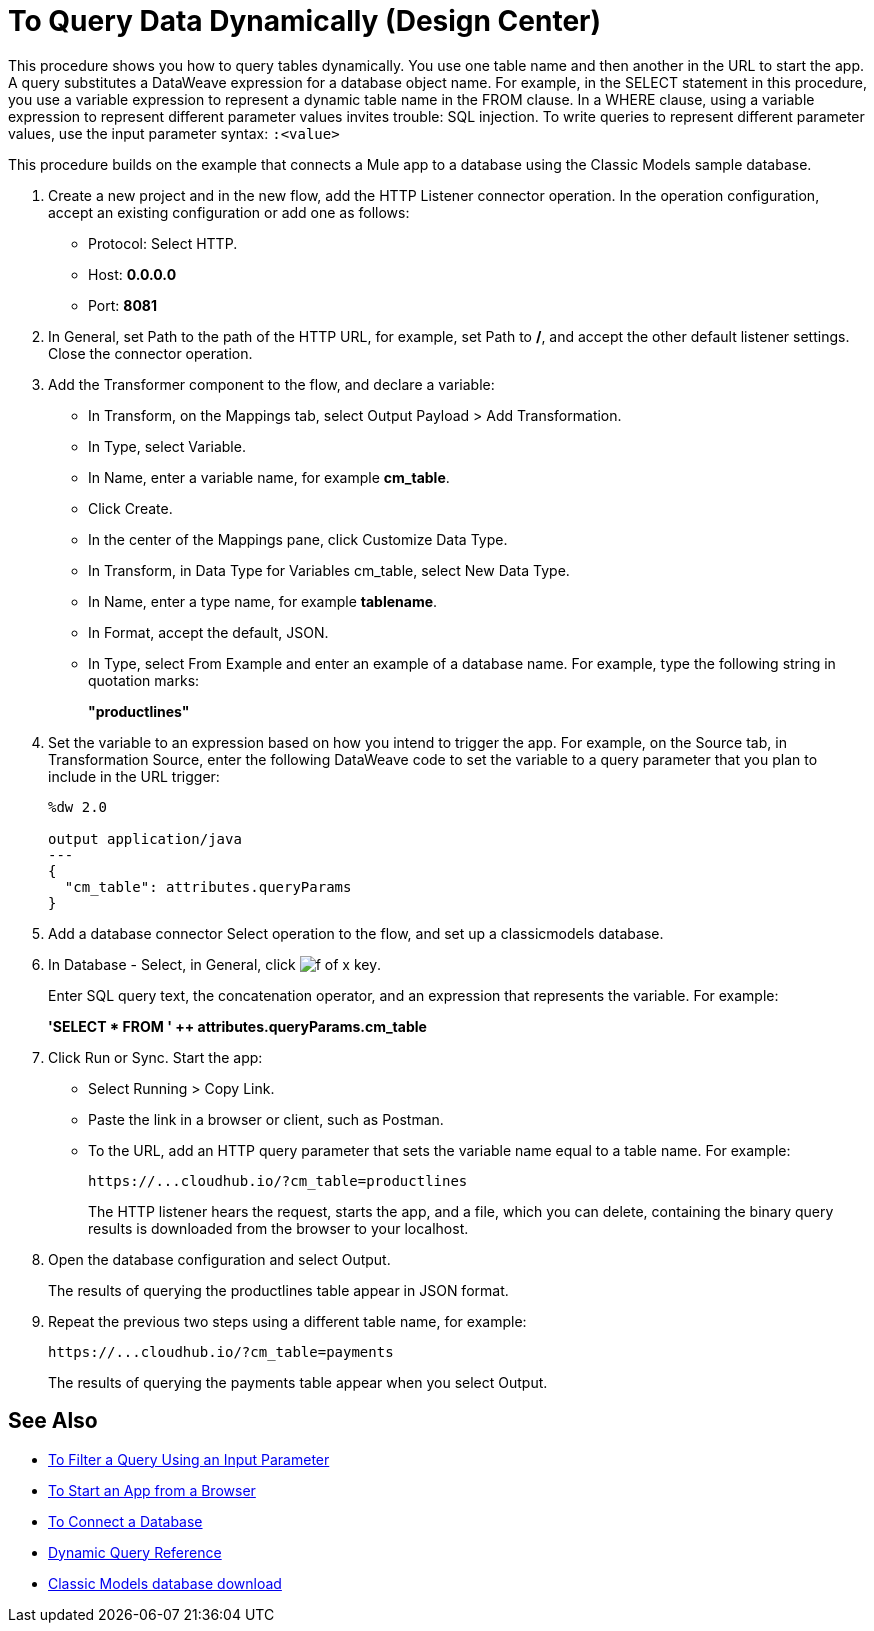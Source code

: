 = To Query Data Dynamically (Design Center)

This procedure shows you how to query tables dynamically. You use one table name and then another in the URL to start the app. A query substitutes a DataWeave expression for a database object name. For example, in the SELECT statement in this procedure, you use a variable expression to represent a dynamic table name in the FROM clause. In a WHERE clause, using a variable expression to represent different parameter values invites trouble: SQL injection. To write queries to represent different parameter values, use the input parameter syntax: `:<value>`

This procedure builds on the example that connects a Mule app to a database using the Classic Models sample database. 

. Create a new project and in the new flow, add the HTTP Listener connector operation. In the operation configuration, accept an existing configuration or add one as follows:
+
* Protocol: Select HTTP.
* Host: *0.0.0.0*
* Port: *8081*
+
. In General, set Path to the path of the HTTP URL, for example, set Path to */*, and accept the other default listener settings. Close the connector operation.
. Add the Transformer component to the flow, and declare a variable:
+
* In Transform, on the Mappings tab, select Output Payload > Add Transformation.
+
* In Type, select Variable.
+
* In Name, enter a variable name, for example *cm_table*.
+
* Click Create.
+
* In the center of the Mappings pane, click Customize Data Type.
+
* In Transform, in Data Type for Variables cm_table, select New Data Type.
+
* In Name, enter a type name, for example *tablename*.
+
* In Format, accept the default, JSON.
+
* In Type, select From Example and enter an example of a database name. For example, type the following string in quotation marks:
+
*"productlines"*
+
. Set the variable to an expression based on how you intend to trigger the app. For example, on the Source tab, in Transformation Source, enter the following DataWeave code to set the variable to a query parameter that you plan to include in the URL trigger:
+
----
%dw 2.0

output application/java  
---
{
  "cm_table": attributes.queryParams
}
----
+
. Add a database connector Select operation to the flow, and set up a classicmodels database.
. In Database - Select, in General, click image:function-key.png[f of x key]. 
+
Enter SQL query text, the concatenation operator, and an expression that represents the variable. For example:
+
*'SELECT * FROM ' ++ attributes.queryParams.cm_table*
+
. Click Run or Sync. Start the app:
+
* Select Running > Copy Link.
+
* Paste the link in a browser or client, such as Postman.
+
* To the URL, add an HTTP query parameter that sets the variable name equal to a table name. For example:
+
`+https://...cloudhub.io/?cm_table=productlines+`
+
The HTTP listener hears the request, starts the app, and a file, which you can delete, containing the binary query results is downloaded from the browser to your localhost. 
+
. Open the database configuration and select Output.
+
The results of querying the productlines table appear in JSON format.
+
. Repeat the previous two steps using a different table name, for example:
+
`+https://...cloudhub.io/?cm_table=payments+`
+
The results of querying the payments table appear when you select Output.

== See Also

* link:/connectors/db-filter-query-task[To Filter a Query Using an Input Parameter]
* link:/connectors/http-trigger-app-from-browser[To Start an App from a Browser]
* link:/connectors/db-connect-database-task[To Connect a Database]
* link:/connectors/db-connector-dynamic-query-ref[Dynamic Query Reference]
* link:http://www.mysqltutorial.org/download/2[Classic Models database download]
